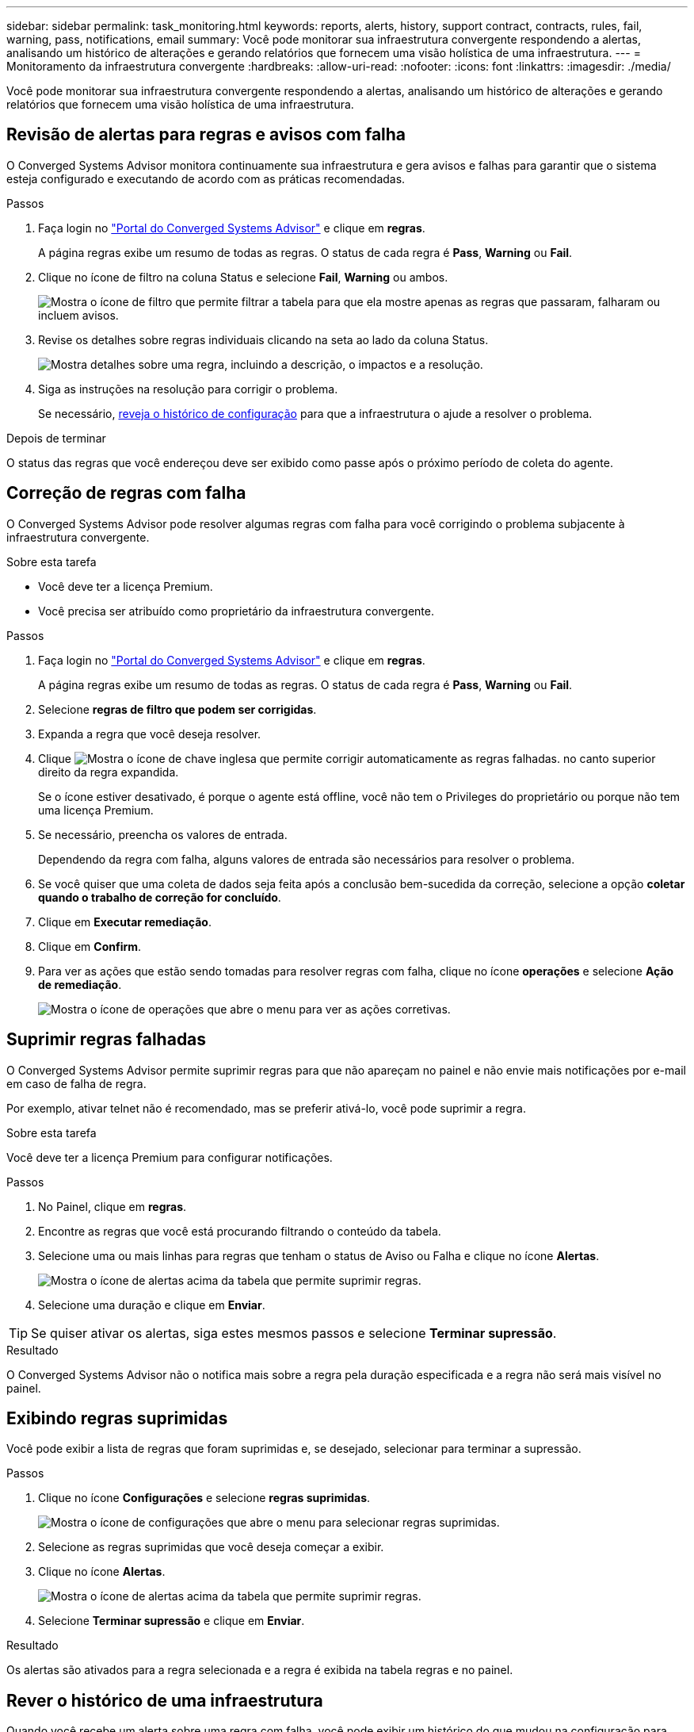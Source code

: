 ---
sidebar: sidebar 
permalink: task_monitoring.html 
keywords: reports, alerts, history, support contract, contracts, rules, fail, warning, pass, notifications, email 
summary: Você pode monitorar sua infraestrutura convergente respondendo a alertas, analisando um histórico de alterações e gerando relatórios que fornecem uma visão holística de uma infraestrutura. 
---
= Monitoramento da infraestrutura convergente
:hardbreaks:
:allow-uri-read: 
:nofooter: 
:icons: font
:linkattrs: 
:imagesdir: ./media/


[role="lead"]
Você pode monitorar sua infraestrutura convergente respondendo a alertas, analisando um histórico de alterações e gerando relatórios que fornecem uma visão holística de uma infraestrutura.



== Revisão de alertas para regras e avisos com falha

O Converged Systems Advisor monitora continuamente sua infraestrutura e gera avisos e falhas para garantir que o sistema esteja configurado e executando de acordo com as práticas recomendadas.

.Passos
. Faça login no https://csa.netapp.com/["Portal do Converged Systems Advisor"^] e clique em *regras*.
+
A página regras exibe um resumo de todas as regras. O status de cada regra é *Pass*, *Warning* ou *Fail*.

. Clique no ícone de filtro na coluna Status e selecione *Fail*, *Warning* ou ambos.
+
image:screenshot_rules_filter.gif["Mostra o ícone de filtro que permite filtrar a tabela para que ela mostre apenas as regras que passaram, falharam ou incluem avisos."]

. Revise os detalhes sobre regras individuais clicando na seta ao lado da coluna Status.
+
image:screenshot_rules_information.gif["Mostra detalhes sobre uma regra, incluindo a descrição, o impactos e a resolução."]

. Siga as instruções na resolução para corrigir o problema.
+
Se necessário, <<Rever o histórico de uma infraestrutura,reveja o histórico de configuração>> para que a infraestrutura o ajude a resolver o problema.



.Depois de terminar
O status das regras que você endereçou deve ser exibido como passe após o próximo período de coleta do agente.



== Correção de regras com falha

O Converged Systems Advisor pode resolver algumas regras com falha para você corrigindo o problema subjacente à infraestrutura convergente.

.Sobre esta tarefa
* Você deve ter a licença Premium.
* Você precisa ser atribuído como proprietário da infraestrutura convergente.


.Passos
. Faça login no https://csa.netapp.com/["Portal do Converged Systems Advisor"^] e clique em *regras*.
+
A página regras exibe um resumo de todas as regras. O status de cada regra é *Pass*, *Warning* ou *Fail*.

. Selecione *regras de filtro que podem ser corrigidas*.
. Expanda a regra que você deseja resolver.
. Clique image:wrench_icon.jpg["Mostra o ícone de chave inglesa que permite corrigir automaticamente as regras falhadas."] no canto superior direito da regra expandida.
+
Se o ícone estiver desativado, é porque o agente está offline, você não tem o Privileges do proprietário ou porque não tem uma licença Premium.

. Se necessário, preencha os valores de entrada.
+
Dependendo da regra com falha, alguns valores de entrada são necessários para resolver o problema.

. Se você quiser que uma coleta de dados seja feita após a conclusão bem-sucedida da correção, selecione a opção *coletar quando o trabalho de correção for concluído*.
. Clique em *Executar remediação*.
. Clique em *Confirm*.
. Para ver as ações que estão sendo tomadas para resolver regras com falha, clique no ícone *operações* e selecione *Ação de remediação*.
+
image:operations_icon.gif["Mostra o ícone de operações que abre o menu para ver as ações corretivas."]





== Suprimir regras falhadas

O Converged Systems Advisor permite suprimir regras para que não apareçam no painel e não envie mais notificações por e-mail em caso de falha de regra.

Por exemplo, ativar telnet não é recomendado, mas se preferir ativá-lo, você pode suprimir a regra.

.Sobre esta tarefa
Você deve ter a licença Premium para configurar notificações.

.Passos
. No Painel, clique em *regras*.
. Encontre as regras que você está procurando filtrando o conteúdo da tabela.
. Selecione uma ou mais linhas para regras que tenham o status de Aviso ou Falha e clique no ícone *Alertas*.
+
image:screenshot_rules_suppress.gif["Mostra o ícone de alertas acima da tabela que permite suprimir regras."]

. Selecione uma duração e clique em *Enviar*.



TIP: Se quiser ativar os alertas, siga estes mesmos passos e selecione *Terminar supressão*.

.Resultado
O Converged Systems Advisor não o notifica mais sobre a regra pela duração especificada e a regra não será mais visível no painel.



== Exibindo regras suprimidas

Você pode exibir a lista de regras que foram suprimidas e, se desejado, selecionar para terminar a supressão.

.Passos
. Clique no ícone *Configurações* e selecione *regras suprimidas*.
+
image:screenshot_suppressed_rules.gif["Mostra o ícone de configurações que abre o menu para selecionar regras suprimidas."]

. Selecione as regras suprimidas que você deseja começar a exibir.
. Clique no ícone *Alertas*.
+
image:screenshot_rules_suppress.gif["Mostra o ícone de alertas acima da tabela que permite suprimir regras."]

. Selecione *Terminar supressão* e clique em *Enviar*.


.Resultado
Os alertas são ativados para a regra selecionada e a regra é exibida na tabela regras e no painel.



== Rever o histórico de uma infraestrutura

Quando você recebe um alerta sobre uma regra com falha, você pode exibir um histórico do que mudou na configuração para ajudá-lo a resolver o problema.

.Passos
. Selecione uma infraestrutura convergente.
. Clique em *mais > Histórico*.
+
image:screenshot_history_navigation.gif["Mostra o menu mais que inclui a opção de histórico."]

. Clique em um dia no calendário para ver o número de avisos e falhas que foram identificados durante cada coleta de dados.
+

TIP: O número exibido para cada dia corresponde ao número de vezes que o agente coletou dados. Por exemplo, se você mantiver o intervalo de coleta padrão de 24 horas, verá uma coleção por dia.

+
A imagem a seguir mostra uma única coleção no dia 27th do mês.

+
image:screenshot_history_status.gif["Mostra o número um e um ponto amarelo no dia 27th do mês."]

. Para ver mais detalhes sobre os dados coletados, clique em *ir para o painel de IC* para uma coleção.
. Se necessário, veja o histórico pela última vez que não foram identificados avisos ou falhas.
+
Comparar os dados entre os dois períodos de coleta pode ajudá-lo a identificar o que mudou.





== Gerando relatórios

Se você tiver uma licença Premium, poderá gerar vários tipos de relatórios que fornecem detalhes sobre o status atual da sua infraestrutura convergente: Um relatório de inventário, um relatório de integridade, um relatório de avaliação e muito mais.

.Passos
. Clique em *relatórios*.
. Selecione um relatório e clique em *Generate*.
. Escolha suas opções para o relatório:
+
.. Selecione uma infraestrutura convergente.
.. Opcionalmente, mude da coleta de dados mais recente para uma anterior.
.. Escolha como deseja exibir o relatório: No seu navegador, como um PDF baixado ou por e-mail.
+
image:screenshot_reports_generate.gif["Mostra as opções para gerar um relatório, que inclui a seleção de uma infraestrutura convergente e um snapshot e, em seguida, escolher como você deseja exibi-lo."]





.Resultado
O Converged Systems Advisor gera o relatório.



== Acompanhamento de contratos de suporte

Você pode adicionar detalhes sobre contratos de suporte para cada dispositivo em uma configuração: A data de início, a data de término e a ID do contrato. Isso permite que você acompanhe facilmente os detalhes em um local central para saber quando renovar contratos de suporte para cada dispositivo.

.Passos
. Clique em *Selecione um IC* e selecione a infraestrutura convergente.
. No widget Contrato de suporte, clique no ícone *Editar contrato*.
. Selecione *Data de início* e *Data de fim* e insira o *ID do contrato*.
. Clique em *Enviar*.
. Repita as etapas para cada dispositivo na configuração.


.Resultado
O Converged Systems Advisor agora exibe os detalhes do contrato de suporte para cada dispositivo. Você pode ver facilmente quais dispositivos têm contratos de suporte ativos e expirados.

image:screenshot_support_contracts.gif["Mostra quatro contratos de suporte: Um expirou e os outros três estão ativos."]
